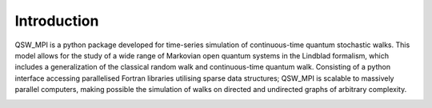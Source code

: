 Introduction
============

QSW_MPI is a python package developed for time-series simulation of continuous-time quantum stochastic walks. This model allows for the study of a wide range of Markovian open quantum systems in the Lindblad formalism, which includes a generalization of the classical random walk and continuous-time quantum walk. Consisting of a python interface accessing parallelised Fortran libraries utilising sparse data structures; QSW\_MPI is scalable to massively parallel computers, making possible the simulation of walks on directed and undirected graphs of arbitrary complexity.

.. image:: graphics/animation.gif
    :alt: Quantum Stochastic Walk on a 2,3-balanced tree graph with a source and the centre vertex and sinks at the outer branches.
    :align: center
